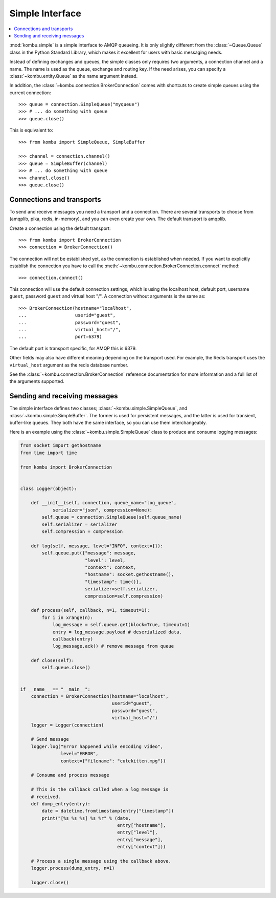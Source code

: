 ==================
 Simple Interface
==================

.. contents::
    :local:


:mod:`kombu.simple` is a simple interface to AMQP queueing.
It is only slightly different from the :class:`~Queue.Queue` class in the
Python Standard Library, which makes it excellent for users with basic
messaging needs.

Instead of defining exchanges and queues, the simple classes only requires
two arguments, a connection channel and a name. The name is used as the
queue, exchange and routing key. If the need arises, you can specify
a :class:`~kombu.entity.Queue` as the name argument instead.

In addition, the :class:`~kombu.connection.BrokerConnection` comes with
shortcuts to create simple queues using the current connection::

    >>> queue = connection.SimpleQueue("myqueue")
    >>> # ... do something with queue
    >>> queue.close()


This is equivalent to::

    >>> from kombu import SimpleQueue, SimpleBuffer

    >>> channel = connection.channel()
    >>> queue = SimpleBuffer(channel)
    >>> # ... do something with queue
    >>> channel.close()
    >>> queue.close()

Connections and transports
==========================

To send and receive messages you need a transport and a connection.
There are several transports to choose from (amqplib, pika, redis, in-memory),
and you can even create your own. The default transport is amqplib.

Create a connection using the default transport::

    >>> from kombu import BrokerConnection
    >>> connection = BrokerConnection()

The connection will not be established yet, as the connection is established
when needed. If you want to explicitly establish the connection
you have to call the :meth:`~kombu.connection.BrokerConnection.connect`
method::

    >>> connection.connect()

This connection will use the default connection settings, which is using
the localhost host, default port, username ``guest``,
password ``guest`` and virtual host "/". A connection without arguments
is the same as::

    >>> BrokerConnection(hostname="localhost",
    ...                  userid="guest",
    ...                  password="guest",
    ...                  virtual_host="/",
    ...                  port=6379)

The default port is transport specific, for AMQP this is 6379.

Other fields may also have different meaning depending on the transport
used. For example, the Redis transport uses the ``virtual_host`` argument as
the redis database number.

See the :class:`~kombu.connection.BrokerConnection` reference documentation
for more information and a full list of the arguments supported.

Sending and receiving messages
==============================

The simple interface defines two classes; :class:`~kombu.simple.SimpleQueue`,
and :class:`~kombu.simple.SimpleBuffer`. The former is used for persistent
messages, and the latter is used for transient, buffer-like queues.
They both have the same interface, so you can use them interchangeably.

Here is an example using the :class:`~kombu.simple.SimpleQueue` class
to produce and consume logging messages:

.. code-block:: python

    from socket import gethostname
    from time import time

    from kombu import BrokerConnection


    class Logger(object):

        def __init__(self, connection, queue_name="log_queue",
                serializer="json", compression=None):
            self.queue = connection.SimpleQueue(self.queue_name)
            self.serializer = serializer
            self.compression = compression

        def log(self, message, level="INFO", context={}):
            self.queue.put({"message": message,
                            "level": level,
                            "context": context,
                            "hostname": socket.gethostname(),
                            "timestamp": time()},
                            serializer=self.serializer,
                            compression=self.compression)

        def process(self, callback, n=1, timeout=1):
            for i in xrange(n):
                log_message = self.queue.get(block=True, timeout=1)
                entry = log_message.payload # deserialized data.
                callback(entry)
                log_message.ack() # remove message from queue

        def close(self):
            self.queue.close()


    if __name__ == "__main__":
        connection = BrokerConnection(hostname="localhost",
                                      userid="guest",
                                      password="guest",
                                      virtual_host="/")
        logger = Logger(connection)

        # Send message
        logger.log("Error happened while encoding video",
                   level="ERROR",
                   context={"filename": "cutekitten.mpg"})

        # Consume and process message

        # This is the callback called when a log message is
        # received.
        def dump_entry(entry):
            date = datetime.fromtimestamp(entry["timestamp"])
            print("[%s %s %s] %s %r" % (date,
                                        entry["hostname"],
                                        entry["level"],
                                        entry["message"],
                                        entry["context"]))

        # Process a single message using the callback above.
        logger.process(dump_entry, n=1)

        logger.close()
